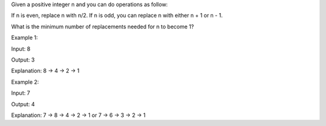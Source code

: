 Given a positive integer n and you can do operations as follow:

If n is even, replace n with n/2. If n is odd, you can replace n with
either n + 1 or n - 1.

What is the minimum number of replacements needed for n to become 1?

Example 1:

Input: 8

Output: 3

Explanation: 8 -> 4 -> 2 -> 1

Example 2:

Input: 7

Output: 4

Explanation: 7 -> 8 -> 4 -> 2 -> 1 or 7 -> 6 -> 3 -> 2 -> 1
